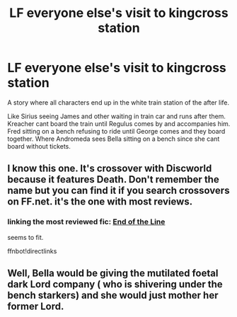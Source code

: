 #+TITLE: LF everyone else's visit to kingcross station

* LF everyone else's visit to kingcross station
:PROPERTIES:
:Author: Rift-Warden
:Score: 8
:DateUnix: 1578496033.0
:DateShort: 2020-Jan-08
:FlairText: What's That Fic?
:END:
A story where all characters end up in the white train station of the after life.

Like Sirius seeing James and other waiting in train car and runs after them. Kreacher cant board the train until Regulus comes by and accompanies him. Fred sitting on a bench refusing to ride until George comes and they board together. Where Andromeda sees Bella sitting on a bench since she cant board without tickets.


** I know this one. It's crossover with Discworld because it features Death. Don't remember the name but you can find it if you search crossovers on FF.net. it's the one with most reviews.
:PROPERTIES:
:Author: PaslaKoneNaBetone
:Score: 3
:DateUnix: 1578500911.0
:DateShort: 2020-Jan-08
:END:

*** linking the most reviewed fic: [[https://www.fanfiction.net/s/3673824/1/End-Of-the-Line][End of the Line]]

seems to fit.

ffnbot!directlinks
:PROPERTIES:
:Author: Erska
:Score: 2
:DateUnix: 1578519263.0
:DateShort: 2020-Jan-09
:END:


** Well, Bella would be giving the mutilated foetal dark Lord company ( who is shivering under the bench starkers) and she would just mother her former Lord.
:PROPERTIES:
:Score: 1
:DateUnix: 1581061006.0
:DateShort: 2020-Feb-07
:END:
